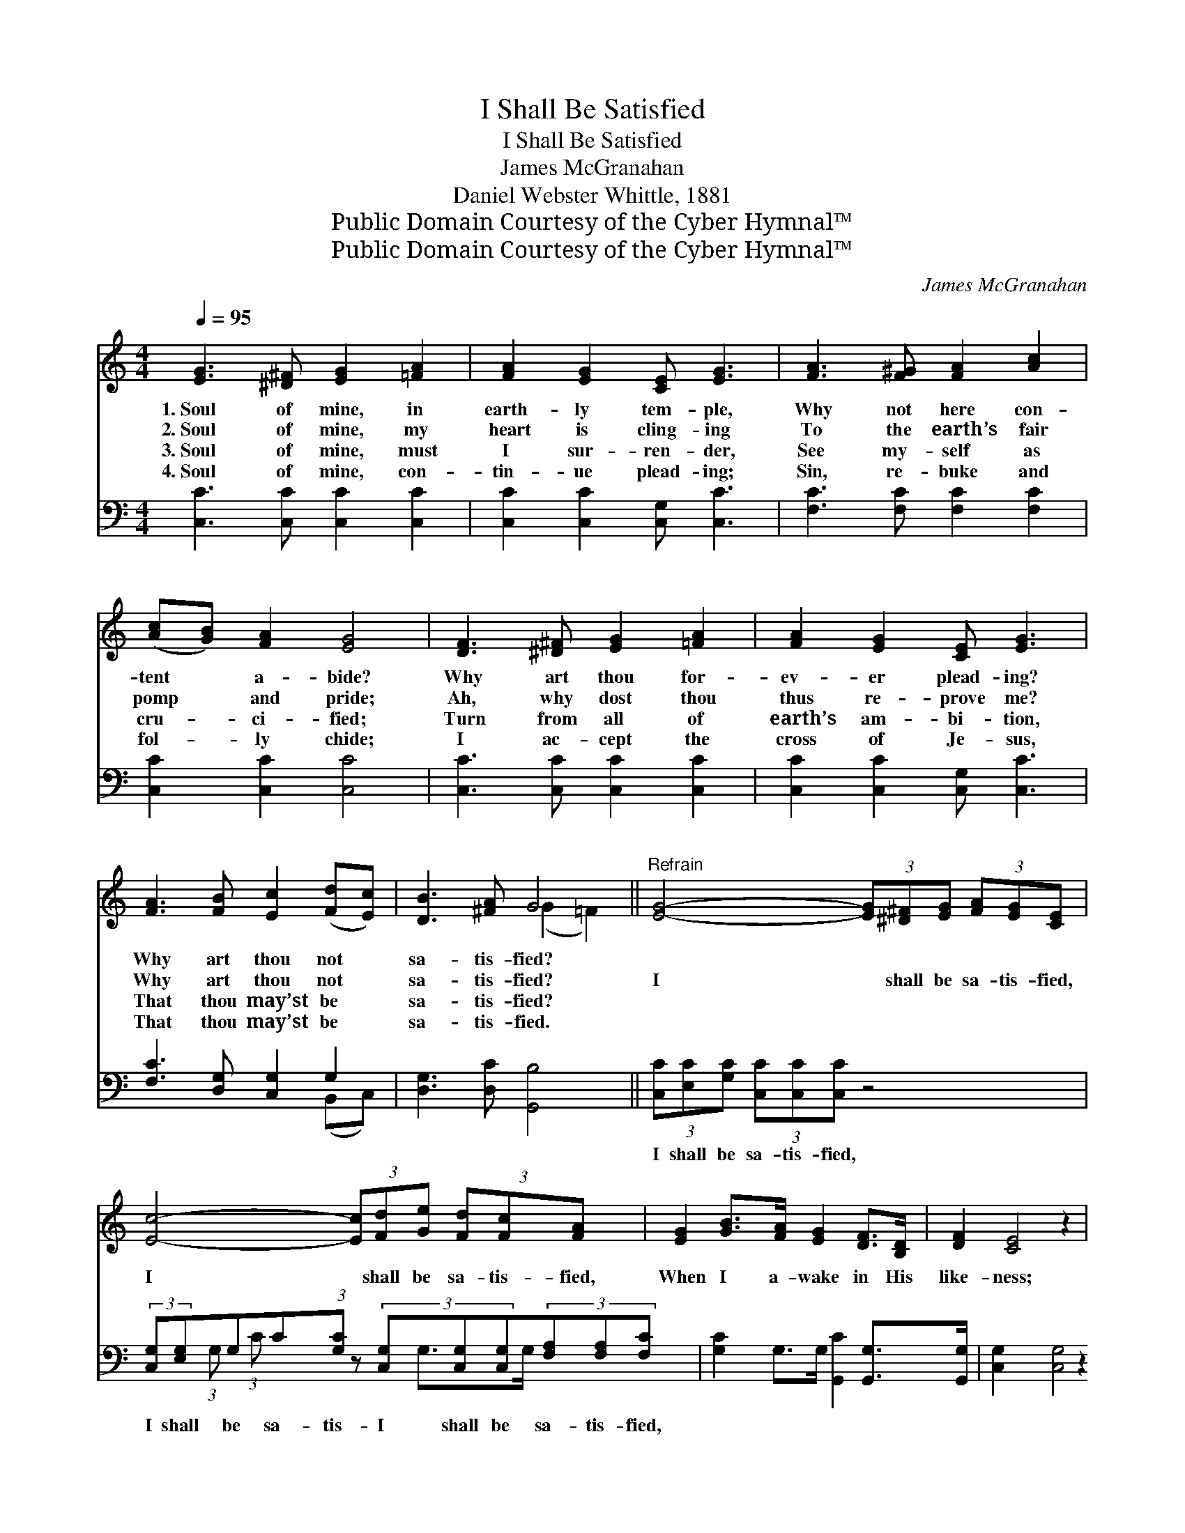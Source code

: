 X:1
T:I Shall Be Satisfied
T:I Shall Be Satisfied
T:James McGranahan
T:Daniel Webster Whittle, 1881
T:Public Domain Courtesy of the Cyber Hymnal™
T:Public Domain Courtesy of the Cyber Hymnal™
C:James McGranahan
Z:Public Domain
Z:Courtesy of the Cyber Hymnal™
%%score ( 1 2 ) ( 3 4 )
L:1/8
Q:1/4=95
M:4/4
K:C
V:1 treble 
V:2 treble 
V:3 bass 
V:4 bass 
V:1
 [EG]3 [^D^F] [EG]2 [=FA]2 | [FA]2 [EG]2 [CE] [EG]3 | [FA]3 [F^G] [FA]2 [Ac]2 | %3
w: 1.~Soul of mine, in|earth- ly tem- ple,|Why not here con-|
w: 2.~Soul of mine, my|heart is cling- ing|To the earth’s fair|
w: 3.~Soul of mine, must|I sur- ren- der,|See my- self as|
w: 4.~Soul of mine, con-|tin- ue plead- ing;|Sin, re- buke and|
 ([Ac][GB]) [FA]2 [EG]4 | [DF]3 [^D^F] [EG]2 [=FA]2 | [FA]2 [EG]2 [CE] [EG]3 | %6
w: tent * a- bide?|Why art thou for-|ev- er plead- ing?|
w: pomp * and pride;|Ah, why dost thou|thus re- prove me?|
w: cru- * ci- fied;|Turn from all of|earth’s am- bi- tion,|
w: fol- * ly chide;|I ac- cept the|cross of Je- sus,|
 [FA]3 [FB] [Ec]2 ([Fd][Ec]) | [DB]3 [^FA] G4 ||"^Refrain" [EG]4- (3[EG][^D^F][EG] (3[FA][EG][CE] | %9
w: Why art thou not *|sa- tis- fied?||
w: Why art thou not *|sa- tis- fied?|I * shall be sa- tis- fied,|
w: That thou may’st be *|sa- tis- fied?||
w: That thou may’st be *|sa- tis- fied.||
 [Ec]4- (3[Ec][Fd][Ge] (3[Fd][Fc][FA] x3/4 | [EG]2 [GB]>[FA] [EG]2 [DF]>[B,D] | [DF]2 [CE]4 z2 | %12
w: |||
w: I * shall be sa- tis- fied,|When I a- wake in His|like- ness;|
w: |||
w: |||
 [EG]4- (3[EG][^D^F][EG] (3[FA][EG][CE] | [Ge]4- (3[Ge][Gd][Gc] (3[Fd][Fc][FA] x3/8 | %14
w: ||
w: I * shall be sa- tis- fied,|I * shall be sa- tis- fied,|
w: ||
w: ||
 [EG]2 [Ec]>[Fd] [Ge]2 (3[Ec][Fd][Ge] x | [Fd]4 [Ec]4 |] %16
w: ||
w: When I a- wake in His like-|ness. *|
w: ||
w: ||
V:2
 x8 | x8 | x8 | x8 | x8 | x8 | x8 | x4 (G2 =F2) || x8 | x35/4 | x8 | x8 | x8 | x67/8 | x9 | x8 |] %16
V:3
 [C,C]3 [C,C] [C,C]2 [C,C]2 | [C,C]2 [C,C]2 [C,G,] [C,C]3 | [F,C]3 [F,C] [F,C]2 [F,C]2 | %3
w: ~ ~ ~ ~|~ ~ ~ ~|~ ~ ~ ~|
 [C,C]2 [C,C]2 [C,C]4 | [C,C]3 [C,C] [C,C]2 [C,C]2 | [C,C]2 [C,C]2 [C,G,] [C,C]3 | %6
w: ~ ~ ~|~ ~ ~ ~|~ ~ ~ ~|
 [F,C]3 [D,G,] [C,G,]2 G,2 | [D,G,]3 [D,C] [G,,B,]4 || (3[C,C][E,C][G,C] (3[C,C][C,C][C,C] z4 | %9
w: ~ ~ ~ ~|~ ~ ~|I shall be sa- tis- fied,|
 (3:2:2[C,G,][E,G,]G,C(3:2:1[G,C] z2/3 (3[C,G,][C,G,][C,G,](3[F,A,][F,A,][F,C] x/12 | %10
w: I shall be sa- tis- I shall be sa- tis- fied,|
 [G,C]2 G,>G, [G,,C]2 [G,,G,]>[G,,G,] | [C,G,]2 [C,G,]4 z2 | %12
w: ~ ~ ~ ~ ~ ~|~ ~|
 (3[C,C][E,C][G,C] (3[C,C][C,C][C,C] z4 | %13
w: I shall be sa- tis- fied,|
 (3[C,C][E,C][G,C] C(3:2:2[G,C][E,C](3[C,C][D,B,][E,C](3:2:1[F,A,] z2/3 (3:2:1[F,C] x/24 | %14
w: I shall be sa- tis- fied, I shall be sa- fied,|
 [G,C]2 [G,C]>[G,B,] [G,C]2 G,2 G, | (B,2 A,G,) [C,G,]4 |] %16
w: ||
V:4
 x8 | x8 | x8 | x8 | x8 | x8 | x6 (B,,C,) | x8 || x8 | x4/3 (3:2:1G, (3:2:1C x73/12 | x2 G,>G, x4 | %11
 x8 | x8 | x2 (3:2:1C x137/24 | x6 (3:2:2G,2 G, x | G,,4 x4 |] %16

